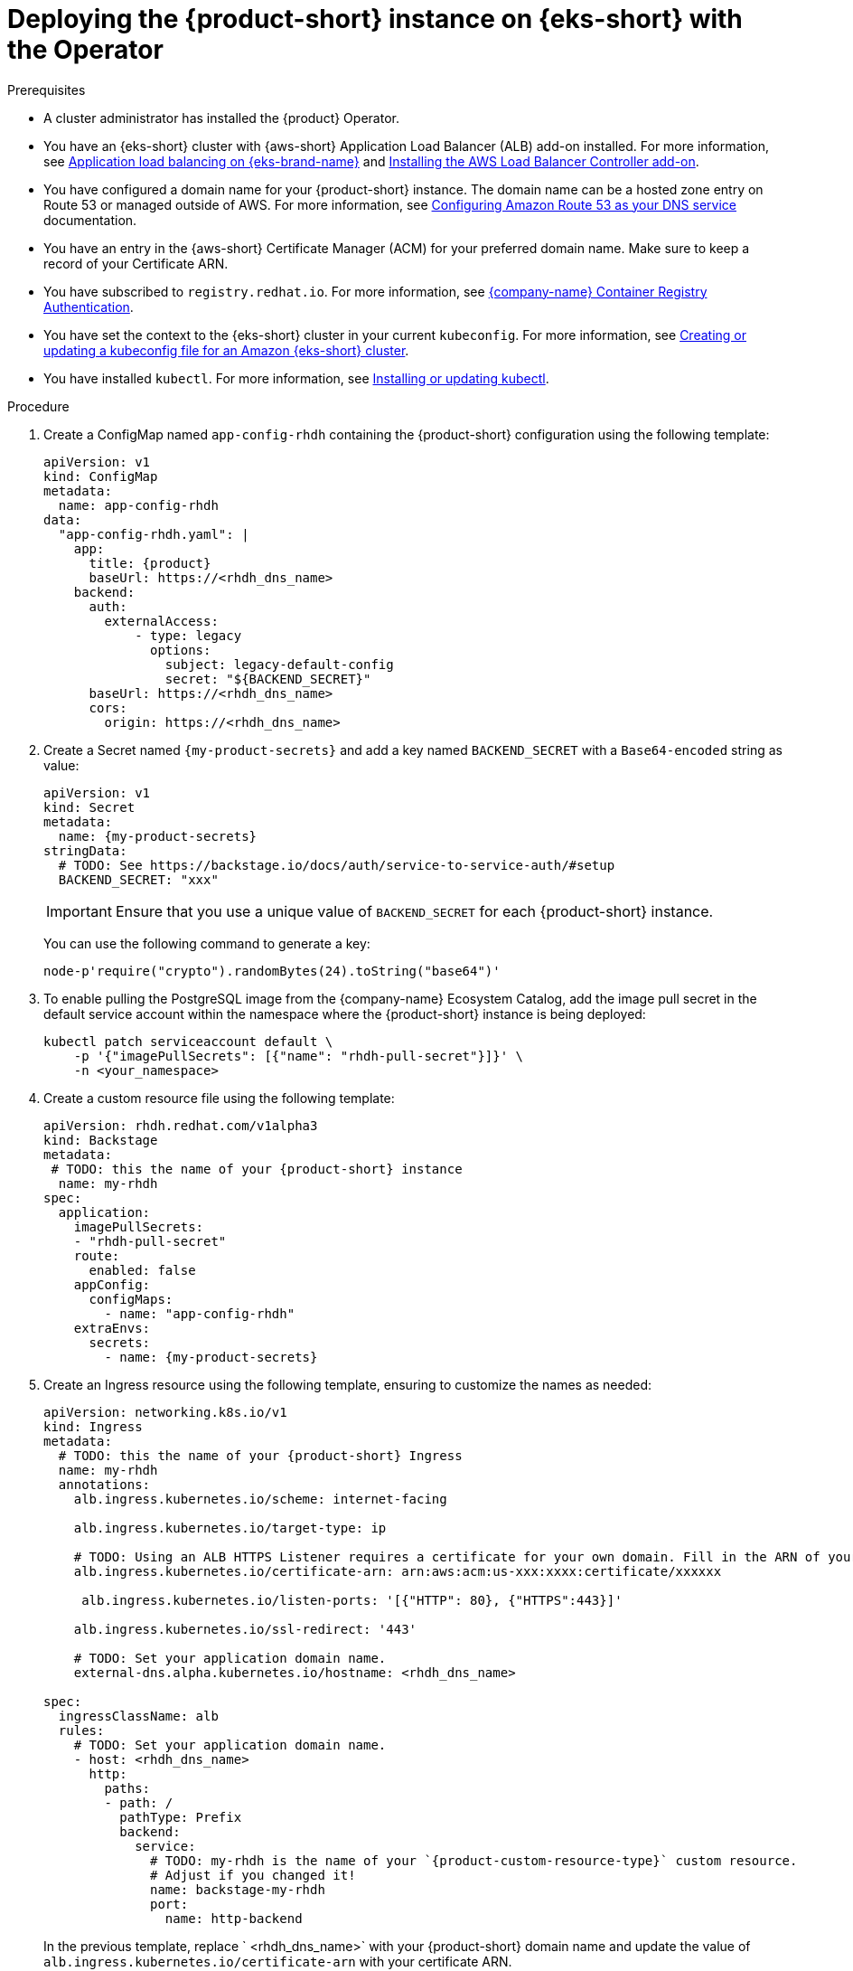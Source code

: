 // Module included in the following assemblies:
//
// * assemblies/assembly-install-rhdh-eks.adoc

[id="proc-deploy-rhdh-instance-eks.adoc_{context}"]
= Deploying the {product-short} instance on {eks-short} with the Operator

.Prerequisites

* A cluster administrator has installed the {product} Operator.
* You have an {eks-short} cluster with {aws-short} Application Load Balancer (ALB) add-on installed. For more information, see https://docs.aws.amazon.com/eks/latest/userguide/alb-ingress.html[Application load balancing on {eks-brand-name}] and https://docs.aws.amazon.com/eks/latest/userguide/aws-load-balancer-controller.html[Installing the AWS Load Balancer Controller add-on].
* You have configured a domain name for your {product-short} instance. The domain name can be a hosted zone entry on Route 53 or managed outside of AWS. For more information, see https://docs.aws.amazon.com/Route53/latest/DeveloperGuide/dns-configuring.html[Configuring Amazon Route 53 as your DNS service] documentation.
* You have an entry in the {aws-short} Certificate Manager (ACM) for your preferred domain name. Make sure to keep a record of your Certificate ARN.
* You have subscribed to `registry.redhat.io`. For more information, see https://access.redhat.com/RegistryAuthentication[{company-name} Container Registry Authentication].
* You have set the context to the {eks-short} cluster in your current `kubeconfig`. For more information, see https://docs.aws.amazon.com/eks/latest/userguide/create-kubeconfig.html[Creating or updating a kubeconfig file for an Amazon {eks-short} cluster].
* You have installed `kubectl`. For more information, see https://docs.aws.amazon.com/eks/latest/userguide/install-kubectl.html[Installing or updating kubectl].

.Procedure

. Create a ConfigMap named `app-config-rhdh` containing the {product-short} configuration using the following template:
+
--
[source,yaml,subs="attributes+"]
----
apiVersion: v1
kind: ConfigMap
metadata:
  name: app-config-rhdh
data:
  "app-config-rhdh.yaml": |
    app:
      title: {product}
      baseUrl: https://<rhdh_dns_name>
    backend:
      auth:
        externalAccess:
            - type: legacy
              options:
                subject: legacy-default-config
                secret: "${BACKEND_SECRET}"
      baseUrl: https://<rhdh_dns_name>
      cors:
        origin: https://<rhdh_dns_name>
----
--

. Create a Secret named `{my-product-secrets}` and add a key named `BACKEND_SECRET` with a `Base64-encoded` string as value:
+
--
[source,yaml,subs="+attributes,+quotes"]
----
apiVersion: v1
kind: Secret
metadata:
  name: {my-product-secrets}
stringData:
  # TODO: See https://backstage.io/docs/auth/service-to-service-auth/#setup
  BACKEND_SECRET: "xxx"
----

[IMPORTANT]
====
Ensure that you use a unique value of `BACKEND_SECRET` for each {product-short} instance.
====

You can use the following command to generate a key:

[source,terminal]
----
node-p'require("crypto").randomBytes(24).toString("base64")'
----
--

. To enable pulling the PostgreSQL image from the {company-name} Ecosystem Catalog, add the image pull secret in the default service account within the namespace where the {product-short} instance is being deployed:
+
--
[source,terminal]
----
kubectl patch serviceaccount default \
    -p '{"imagePullSecrets": [{"name": "rhdh-pull-secret"}]}' \
    -n <your_namespace>
----
--

. Create a custom resource file using the following template:
+
--
[source,yaml,subs="+attributes,+quotes"]
----
apiVersion: rhdh.redhat.com/v1alpha3
kind: Backstage
metadata:
 # TODO: this the name of your {product-short} instance
  name: my-rhdh
spec:
  application:
    imagePullSecrets:
    - "rhdh-pull-secret"
    route:
      enabled: false
    appConfig:
      configMaps:
        - name: "app-config-rhdh"
    extraEnvs:
      secrets:
        - name: {my-product-secrets}
----
--

. Create an Ingress resource using the following template, ensuring to customize the names as needed:
+
--
[source,yaml,subs="attributes+"]
----
apiVersion: networking.k8s.io/v1
kind: Ingress
metadata:
  # TODO: this the name of your {product-short} Ingress
  name: my-rhdh
  annotations:
    alb.ingress.kubernetes.io/scheme: internet-facing

    alb.ingress.kubernetes.io/target-type: ip

    # TODO: Using an ALB HTTPS Listener requires a certificate for your own domain. Fill in the ARN of your certificate, e.g.:
    alb.ingress.kubernetes.io/certificate-arn: arn:aws:acm:us-xxx:xxxx:certificate/xxxxxx

     alb.ingress.kubernetes.io/listen-ports: '[{"HTTP": 80}, {"HTTPS":443}]'

    alb.ingress.kubernetes.io/ssl-redirect: '443'

    # TODO: Set your application domain name.
    external-dns.alpha.kubernetes.io/hostname: <rhdh_dns_name>

spec:
  ingressClassName: alb
  rules:
    # TODO: Set your application domain name.
    - host: <rhdh_dns_name>
      http:
        paths:
        - path: /
          pathType: Prefix
          backend:
            service:
              # TODO: my-rhdh is the name of your `{product-custom-resource-type}` custom resource.
              # Adjust if you changed it!
              name: backstage-my-rhdh
              port:
                name: http-backend
----

In the previous template, replace ` <rhdh_dns_name>` with your {product-short} domain name and update the value of `alb.ingress.kubernetes.io/certificate-arn` with your certificate ARN.
--

.Verification

Wait until the DNS name is responsive, indicating that your {product-short} instance is ready for use.
